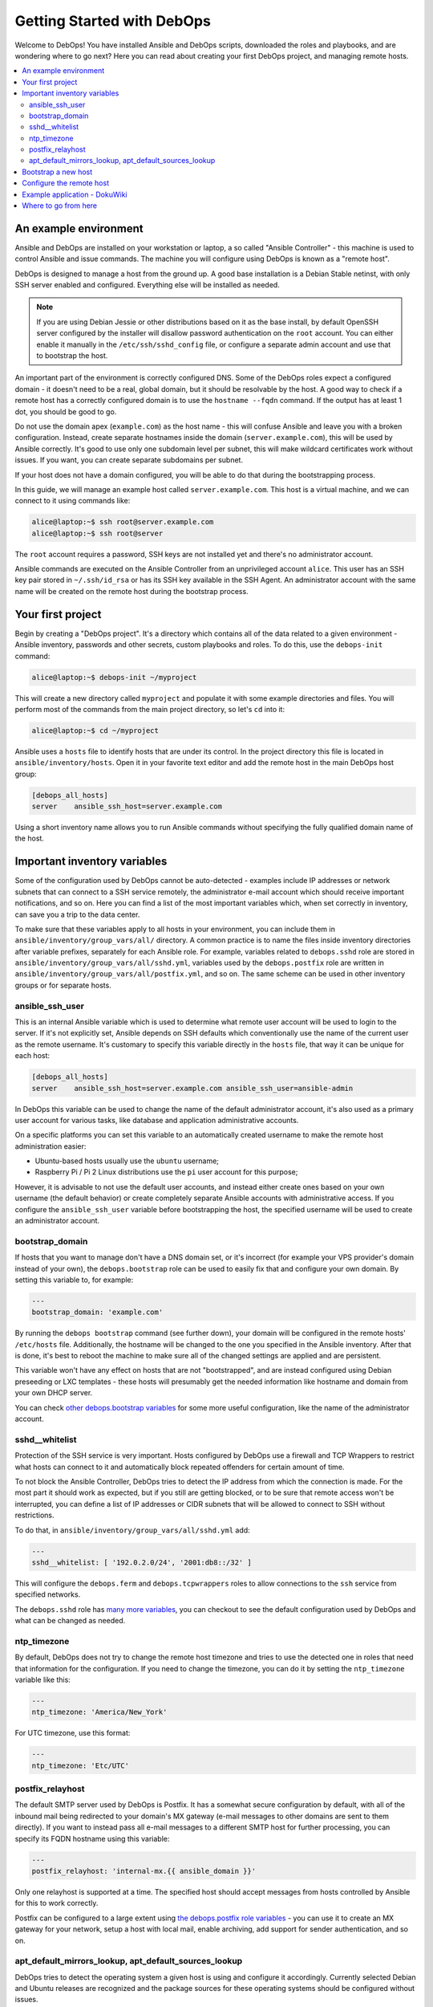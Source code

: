 Getting Started with DebOps
===========================

Welcome to DebOps! You have installed Ansible and DebOps scripts, downloaded
the roles and playbooks, and are wondering where to go next? Here you can read
about creating your first DebOps project, and managing remote hosts.

.. contents::
   :local:

An example environment
----------------------

Ansible and DebOps are installed on your workstation or laptop, a so called
"Ansible Controller" - this machine is used to control Ansible and issue
commands. The machine you will configure using DebOps is known as a "remote
host".

DebOps is designed to manage a host from the ground up. A good base
installation is a Debian Stable netinst, with only SSH server enabled and
configured. Everything else will be installed as needed.

.. note::

   If you are using Debian Jessie or other distributions based on it as the
   base install, by default OpenSSH server configured by the installer will
   disallow password authentication on the ``root`` account. You can either
   enable it manually in the ``/etc/ssh/sshd_config`` file, or configure
   a separate admin account and use that to bootstrap the host.

An important part of the environment is correctly configured DNS. Some of the
DebOps roles expect a configured domain - it doesn't need to be a real, global
domain, but it should be resolvable by the host. A good way to check if
a remote host has a correctly configured domain is to use the ``hostname --fqdn``
command. If the output has at least 1 dot, you should be good to go.

Do not use the domain apex (``example.com``) as the host name - this will
confuse Ansible and leave you with a broken configuration. Instead, create
separate hostnames inside the domain (``server.example.com``), this will be
used by Ansible correctly. It's good to use only one subdomain level per
subnet, this will make wildcard certificates work without issues. If you want,
you can create separate subdomains per subnet.

If your host does not have a domain configured, you will be able to do that
during the bootstrapping process.

In this guide, we will manage an example host called ``server.example.com``.
This host is a virtual machine, and we can connect to it using commands like:

.. code-block:: console

   alice@laptop:~$ ssh root@server.example.com
   alice@laptop:~$ ssh root@server

The ``root`` account requires a password, SSH keys are not installed yet and
there's no administrator account.

Ansible commands are executed on the Ansible Controller from an unprivileged
account ``alice``. This user has an SSH key pair stored in ``~/.ssh/id_rsa`` or
has its SSH key available in the SSH Agent. An administrator account with the
same name will be created on the remote host during the bootstrap process.

Your first project
------------------

Begin by creating a "DebOps project". It's a directory which contains all of
the data related to a given environment - Ansible inventory, passwords and
other secrets, custom playbooks and roles. To do this, use the ``debops-init``
command:

.. code-block:: console

   alice@laptop:~$ debops-init ~/myproject

This will create a new directory called ``myproject`` and populate it with some
example directories and files. You will perform most of the commands from the
main project directory, so let's ``cd`` into it:

.. code-block:: console

   alice@laptop:~$ cd ~/myproject

Ansible uses a ``hosts`` file to identify hosts that are under its control. In
the project directory this file is located in ``ansible/inventory/hosts``. Open
it in your favorite text editor and add the remote host in the main DebOps
host group:

.. code-block:: none

   [debops_all_hosts]
   server    ansible_ssh_host=server.example.com

Using a short inventory name allows you to run Ansible commands without
specifying the fully qualified domain name of the host.

Important inventory variables
-----------------------------

Some of the configuration used by DebOps cannot be auto-detected - examples
include IP addresses or network subnets that can connect to a SSH service
remotely, the administrator e-mail account which should receive important
notifications, and so on. Here you can find a list of the most important
variables which, when set correctly in inventory, can save you a trip to the
data center.

To make sure that these variables apply to all hosts in your environment, you
can include them in ``ansible/inventory/group_vars/all/`` directory. A common
practice is to name the files inside inventory directories after variable
prefixes, separately for each Ansible role. For example, variables related to
``debops.sshd`` role are stored in
``ansible/inventory/group_vars/all/sshd.yml``, variables used by the
``debops.postfix`` role are written in
``ansible/inventory/group_vars/all/postfix.yml``, and so on. The same scheme
can be used in other inventory groups or for separate hosts.

ansible_ssh_user
~~~~~~~~~~~~~~~~

This is an internal Ansible variable which is used to determine what remote
user account will be used to login to the server. If it's not explicitly set,
Ansible depends on SSH defaults which conventionally use the name of the
current user as the remote username. It's customary to specify this variable
directly in the ``hosts`` file, that way it can be unique for each host:

.. code-block:: none

   [debops_all_hosts]
   server    ansible_ssh_host=server.example.com ansible_ssh_user=ansible-admin

In DebOps this variable can be used to change the name of the default
administrator account, it's also used as a primary user account for various
tasks, like database and application administrative accounts.

On a specific platforms you can set this variable to an automatically created
username to make the remote host administration easier:

- Ubuntu-based hosts usually use the ``ubuntu`` username;

- Raspberry Pi / Pi 2 Linux distributions use the ``pi`` user account for this
  purpose;

However, it is advisable to not use the default user accounts, and instead
either create ones based on your own username (the default behavior) or create
completely separate Ansible accounts with administrative access. If you
configure the ``ansible_ssh_user`` variable before bootstrapping the host, the
specified username will be used to create an administrator account.

bootstrap_domain
~~~~~~~~~~~~~~~~

If hosts that you want to manage don't have a DNS domain set, or it's incorrect
(for example your VPS provider's domain instead of your own), the
``debops.bootstrap`` role can be used to easily fix that and configure your own
domain. By setting this variable to, for example:

.. code-block:: yaml

   ---
   bootstrap_domain: 'example.com'

By running the ``debops bootstrap`` command (see further down), your domain
will be configured in the remote hosts' ``/etc/hosts`` file. Additionally, the
hostname will be changed to the one you specified in the Ansible inventory.
After that is done, it's best to reboot the machine to make sure all of the
changed settings are applied and are persistent.

This variable won't have any effect on hosts that are not "bootstrapped", and
are instead configured using Debian preseeding or LXC templates - these hosts
will presumably get the needed information like hostname and domain from your
own DHCP server.

You can check `other debops.bootstrap variables <http://docs.debops.org/en/latest/ansible/roles/ansible-bootstrap/docs/defaults.html>`_ for some more useful configuration, like the name of the administrator account.

sshd__whitelist
~~~~~~~~~~~~~~~

Protection of the SSH service is very important. Hosts configured by DebOps use
a firewall and TCP Wrappers to restrict what hosts can connect to it and
automatically block repeated offenders for certain amount of time.

To not block the Ansible Controller, DebOps tries to detect the IP address
from which the connection is made. For the most part it should work as
expected, but if you still are getting blocked, or to be sure that remote
access won't be interrupted, you can define a list of IP addresses or CIDR
subnets that will be allowed to connect to SSH without restrictions.

To do that, in ``ansible/inventory/group_vars/all/sshd.yml`` add:

.. code-block:: yaml

   ---
   sshd__whitelist: [ '192.0.2.0/24', '2001:db8::/32' ]

This will configure the ``debops.ferm`` and ``debops.tcpwrappers`` roles
to allow connections to the ``ssh`` service from specified networks.

The ``debops.sshd`` role has `many more variables <http://docs.debops.org/en/latest/ansible/roles/ansible-sshd/docs/defaults.html>`_, you can checkout to see the default configuration used by DebOps and what can be changed as needed.

ntp_timezone
~~~~~~~~~~~~

By default, DebOps does not try to change the remote host timezone and tries to
use the detected one in roles that need that information for the configuration.
If you need to change the timezone, you can do it by setting the
``ntp_timezone`` variable like this:

.. code-block:: yaml

   ---
   ntp_timezone: 'America/New_York'

For UTC timezone, use this format:

.. code-block:: yaml

   ---
   ntp_timezone: 'Etc/UTC'

postfix_relayhost
~~~~~~~~~~~~~~~~~

The default SMTP server used by DebOps is Postfix. It has a somewhat secure
configuration by default, with all of the inbound mail being redirected to your
domain's MX gateway (e-mail messages to other domains are sent to them
directly). If you want to instead pass all e-mail messages to a different SMTP
host for further processing, you can specify its FQDN hostname using this
variable:

.. code-block:: yaml

   ---
   postfix_relayhost: 'internal-mx.{{ ansible_domain }}'

Only one relayhost is supported at a time. The specified host should accept
messages from hosts controlled by Ansible for this to work correctly.

Postfix can be configured to a large extent using `the debops.postfix role variables <http://docs.debops.org/en/latest/ansible/roles/ansible-postfix/docs/defaults.html>`_ - you can use it to create an MX gateway for your network, setup a host with local mail, enable archiving, add support for sender authentication, and so on.

apt_default_mirrors_lookup, apt_default_sources_lookup
~~~~~~~~~~~~~~~~~~~~~~~~~~~~~~~~~~~~~~~~~~~~~~~~~~~~~~

DebOps tries to detect the operating system a given host is using and configure
it accordingly. Currently selected Debian and Ubuntu releases are recognized
and the package sources for these operating systems should be configured
without issues.

The Raspbian operating system is a little difficult to detect, because Ansible
currently classifies it as "Debian", however its package repositories are
completely different. To avoid issues with incompatible package sources on your
Raspberry Pi/Pi2, you should change the default ``debops.apt`` configuration
manually to use the Raspbian repositories. To do that, add these values in
relevant inventory files:

.. code-block:: yaml

   ---
   apt_default_mirrors_lookup: 'raspbian'
   apt_default_sources_lookup: 'raspbian'


Bootstrap a new host
--------------------

.. warning::

  Bootstrapping a host without a configured ``bootstrap_domain`` will result in
  a broken host configuration.

At this point you most likely have to connect to that host using the ``root``
account and specifying a password. To make that easier, you can use a special
"bootstrap" Ansible playbook to prepare a host for easier management. To do
this, execute the command:

.. code-block:: console

   alice@laptop:~/myproject$ debops bootstrap --limit server --user root --ask-pass

Or, for short:

.. code-block:: console

   alice@laptop:~/myproject$ debops bootstrap -l server -u root -k

This command will execute the `debops.bootstrap
<http://docs.debops.org/en/latest/ansible/roles/ansible-bootstrap/docs/index.html>`_
role and use it to install a base set of packages needed by Ansible like
``python`` and ``sudo``, prepare a new administrator account named after your
system user (``alice`` in our example) and allow that account full access to
the ``root`` account using ``sudo``. Your SSH keys will be installed on both
the ``root`` and administrator accounts.

.. note::

   Bootstrapping a host this way is not needed if you already have an
   administrator account that can use ``sudo`` without a password. This
   includes hosts configured using Debian Preseed provided by DebOps as well as
   OpenVZ/LXC containers configured using provided templates.

When the bootstrap playbook has finished and there are no errors, you can check
if you are able to connect to the server on the administrator account without a
password:

.. code-block:: console

   alice@laptop:~/myproject$ ssh server

After logging in, check if you can run commands using ``sudo`` without
a password:

.. code-block:: console

   alice@server:~$ sudo -l

Configure the remote host
-------------------------

When a new remote host has been prepared for Ansible management, you can start
the configuration:

.. code-block:: console

   alice@laptop:~/myproject$ debops -l server

This will start the ``ansible-playbook`` command with the main DebOps playbook. This by default includes the `common playbook <https://github.com/debops/debops-playbooks/blob/master/playbooks/common.yml>`_ with a default set of roles, and any additional playbooks, if they have been enabled.

The initial configuration might take 5-10 minutes on a reasonably fast machine.
There are some steps, like Diffie-Hellman parameter generation, which might
take significantly more time to complete.

When the playbook run has been finished, your remote host should be configured
with:

- a correct set of APT repositories for your operating system release;
- automatic updates of the installed packages with related e-mail messages sent
  to your admin account;
- a set of Diffie-Hellman parameters and SSL certificates ready to use by
  different services (encrypted TLS/SSL connections out of the box);
- configured ``iptables``/``ip6tables`` firewall and TCP Wrappers;
- enabled network time synchronization as needed;
- a set of useful management software installed on the host (``htop``,
  ``mtr-tiny``, ``mc``, ``vim``, among other things);

Example application - DokuWiki
------------------------------

Each host configured by common DebOps playbook should have the same set of base
services. After a host is configured, you can enable additional Ansible roles
to install and configure software and applications of your choice.

We will use `DokuWiki <http://dokuwiki.org/>`_ as an example application. The
role that manages the installation is called ``debops.dokuwiki``, it uses
``debops.nginx`` and ``debops.php5`` roles to configure a webserver and PHP5
environment. The ``debops.nginx`` role calls some additional roles, such as
``debops.ferm`` to configure needed services.

To install DokuWiki on your new remote host, you need to enable the respective
role in Ansible inventory. This is done by creating a new host group,
``[debops_service_dokuwiki]`` in the ``hosts`` file, and adding the desired
hosts to it:

.. code-block:: none

   [debops_all_hosts]
   server    ansible_ssh_host=server.example.com

   [debops_service_dokuwiki]
   server

As you can see, you don't need to copy the whole host entry, only the short
name is enough.

The ``debops.dokuwiki`` has `many default variables
<http://docs.debops.org/en/latest/ansible/roles/ansible-dokuwiki/docs/defaults.html>`_
you can use to customize the installation. One of the more useful ones is
``dokuwiki_main_domain``; it's a list which specifies what DNS subdomains are
used to access the wiki (each application in the DebOps set of roles is
configured on a separate subdomain). By default DokuWiki will be accessible on
the ``wiki.{{ ansible_domain }}`` subdomain, if you want to change it, you can
do so by creating the ``ansible/inventory/host_vars/server/dokuwiki.yml``
configuration file and specifying the subdomain(s) in it:

.. code-block:: yaml

   ---
   dokuwiki_main_domain: [ 'wiki.{{ ansible_domain }}' ]

Remember that the chosen subdomain (``wiki.`` or your own) needs to be
configured in your DNS server to point to the specified remote host.

When everything is configured, you can execute the ``debops`` script to apply
new configuration on the host:

.. code-block:: console

   alice@laptop:~/myproject$ debops -l server

This will apply the whole playbook with all the configuration on the specified
server. However, to make this process faster, DebOps provides separate "service
playbooks" for each of the roles. To use these playbooks, you can specify them
as the first argument to the ``debops`` command:

.. code-block:: console

   alice@laptop:~/myproject$ debops service/dokuwiki -l server

This will tell the script to look for the playbook in several places:

- ``playbooks/`` and ``ansible/playbooks/`` subdirectories in the project
  directory;
- ``debops-playbooks/playbooks/`` subdirectory of the project directory, if
  DebOps playbooks and roles are installed inside of it;
- ``~/.local/share/debops/debops-playbooks/playbooks/`` directory (default
  install location);

The first one found will be executed. You can use this to your advantage by
adding custom playbooks in ``playbooks/`` or ``ansible/playbooks/``
directories, they need the be named with ``.yml`` extension. Custom roles can
be placed in the ``roles/`` or ``ansible/roles/`` subdirectories located in the
project directory.

After Ansible finishes the configuration, you will need to go to the
``https://wiki.<domain>/install.php`` page to complete the installation
process.

At this time you might find that the web browser you are using does not
recognize the CA certificates served by the host. This happens when server uses
certificates signed by internal DebOps Certificate Authority instead of the
"regular" ones. To fix that, consult the ``debops.pki`` role documentation
(when it's available).

Where to go from here
---------------------

You can add more hosts to the Ansible inventory and configure them in a cluster.
Hosts should automatically trust each other using an internal Certificate
Authority, so encrypted connections between them should work out of the box.

DebOps contains multiple Ansible roles that allow you to install and configure
useful software, like GitLab, phpIPAM, ownCloud and others. You should check
`the documentation <http://docs.debops.org/>`_ of the respective roles to see
some example configurations and useful tips. Note that parts of the
documentation are currently outdated - if a given role has only one page, you
should check the role files directly.

You can check the `DebOps Changelog <https://log.debops.org/>`_ for updates
related to roles and playbooks (there's also an `Atom feed <https://log.debops.org/atom.xml>`_ available for your feed reader).

..
 Local Variables:
 mode: rst
 ispell-local-dictionary: "american"
 End:
